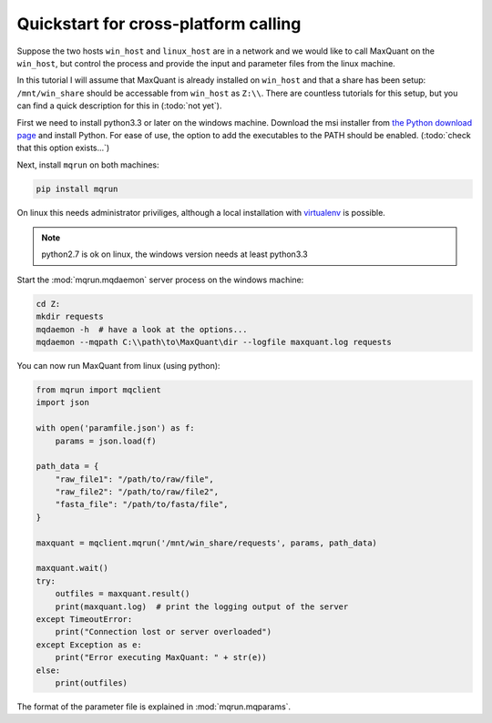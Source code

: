 =====================================
Quickstart for cross-platform calling
=====================================

Suppose the two hosts ``win_host`` and ``linux_host`` are in a network and we
would like to call MaxQuant on the ``win_host``, but control the process and
provide the input and parameter files from the linux machine.

In this tutorial I will assume that MaxQuant is already installed on
``win_host`` and that a share has been setup: ``/mnt/win_share`` should be
accessable from ``win_host`` as ``Z:\\``. There are countless tutorials for
this setup, but you can find a quick description for this in (:todo:`not yet`).

First we need to install python3.3 or later on the windows machine. Download
the msi installer from `the Python download page
<https://www.python.org/downloads/windows/>`_ and install Python. For ease of
use, the option to add the executables to the PATH should be enabled.
(:todo:`check that this option exists...`)

Next, install ``mqrun`` on both machines:

.. code::

    pip install mqrun

On linux this needs administrator priviliges, although a local installation
with `virtualenv <http://www.virtualenv.org/en/latest/>`_ is possible.

.. note::

   python2.7 is ok on linux, the windows version needs at least python3.3

Start the :mod:`mqrun.mqdaemon` server process on the windows machine:

.. code::

   cd Z:
   mkdir requests
   mqdaemon -h  # have a look at the options...
   mqdaemon --mqpath C:\\path\to\MaxQuant\dir --logfile maxquant.log requests

You can now run MaxQuant from linux (using python):

.. code:: python

   from mqrun import mqclient
   import json

   with open('paramfile.json') as f:
       params = json.load(f)

   path_data = {
       "raw_file1": "/path/to/raw/file",
       "raw_file2": "/path/to/raw/file2",
       "fasta_file": "/path/to/fasta/file",
   }

   maxquant = mqclient.mqrun('/mnt/win_share/requests', params, path_data)

   maxquant.wait()
   try:
       outfiles = maxquant.result()
       print(maxquant.log)  # print the logging output of the server
   except TimeoutError:
       print("Connection lost or server overloaded")
   except Exception as e:
       print("Error executing MaxQuant: " + str(e))
   else:
       print(outfiles)

The format of the parameter file is explained in :mod:`mqrun.mqparams`.
